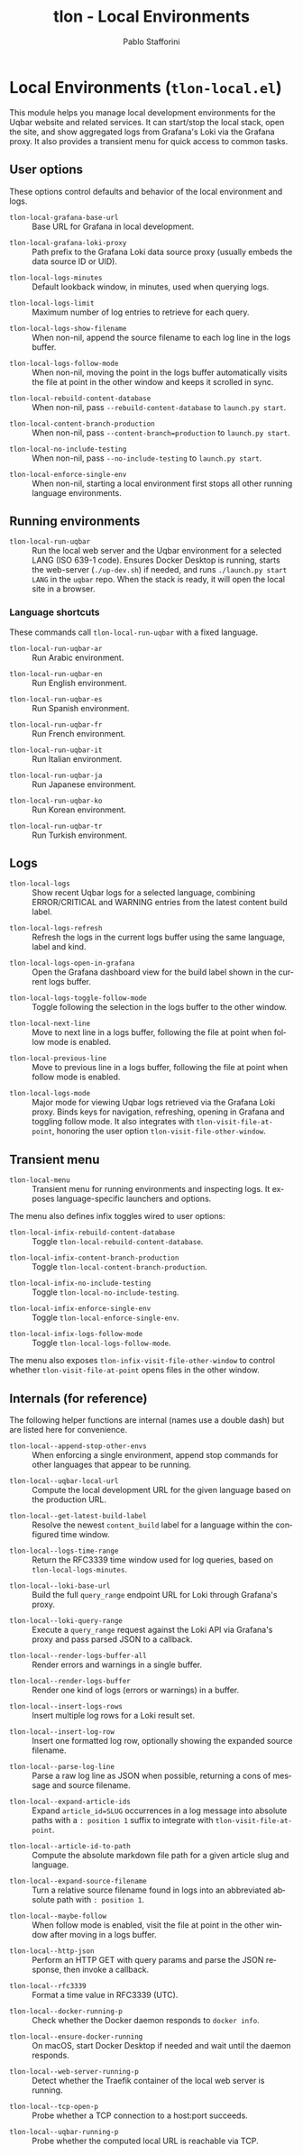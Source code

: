 #+title: tlon - Local Environments
#+author: Pablo Stafforini
#+EXCLUDE_TAGS: noexport
#+language: en
#+options: ':t toc:nil author:t email:t num:t
#+startup: content
#+texinfo_header: @set MAINTAINERSITE @uref{https://github.com/tlon-team/tlon,maintainer webpage}
#+texinfo_header: @set MAINTAINER Pablo Stafforini
#+texinfo_header: @set MAINTAINEREMAIL @email{pablo@tlon.team}
#+texinfo_header: @set MAINTAINERCONTACT @uref{mailto:pablo@tlon.team,contact the maintainer}
#+texinfo: @insertcopying

* Local Environments (=tlon-local.el=)
:PROPERTIES:
:CUSTOM_ID: h:tlon-local
:END:

This module helps you manage local development environments for the Uqbar
website and related services. It can start/stop the local stack, open the site,
and show aggregated logs from Grafana's Loki via the Grafana proxy. It also
provides a transient menu for quick access to common tasks.

** User options
:PROPERTIES:
:CUSTOM_ID: h:tlon-local-options
:END:

These options control defaults and behavior of the local environment and logs.

#+vindex: tlon-local-grafana-base-url
+ ~tlon-local-grafana-base-url~ :: Base URL for Grafana in local development.

#+vindex: tlon-local-grafana-loki-proxy
+ ~tlon-local-grafana-loki-proxy~ :: Path prefix to the Grafana Loki data
  source proxy (usually embeds the data source ID or UID).

#+vindex: tlon-local-logs-minutes
+ ~tlon-local-logs-minutes~ :: Default lookback window, in minutes, used when
  querying logs.

#+vindex: tlon-local-logs-limit
+ ~tlon-local-logs-limit~ :: Maximum number of log entries to retrieve for each
  query.

#+vindex: tlon-local-logs-show-filename
+ ~tlon-local-logs-show-filename~ :: When non-nil, append the source filename to
  each log line in the logs buffer.

#+vindex: tlon-local-logs-follow-mode
+ ~tlon-local-logs-follow-mode~ :: When non-nil, moving the point in the logs
  buffer automatically visits the file at point in the other window and keeps it
  scrolled in sync.

#+vindex: tlon-local-rebuild-content-database
+ ~tlon-local-rebuild-content-database~ :: When non-nil, pass
  ~--rebuild-content-database~ to ~launch.py start~.

#+vindex: tlon-local-content-branch-production
+ ~tlon-local-content-branch-production~ :: When non-nil, pass
  ~--content-branch=production~ to ~launch.py start~.

#+vindex: tlon-local-no-include-testing
+ ~tlon-local-no-include-testing~ :: When non-nil, pass ~--no-include-testing~
  to ~launch.py start~.

#+vindex: tlon-local-enforce-single-env
+ ~tlon-local-enforce-single-env~ :: When non-nil, starting a local environment
  first stops all other running language environments.

** Running environments
:PROPERTIES:
:CUSTOM_ID: h:tlon-local-run
:END:

#+findex: tlon-local-run-uqbar
+ ~tlon-local-run-uqbar~ :: Run the local web server and the Uqbar environment
  for a selected LANG (ISO 639-1 code). Ensures Docker Desktop is running,
  starts the web-server (~./up-dev.sh~) if needed, and runs
  ~./launch.py start LANG~ in the ~uqbar~ repo. When the stack is ready, it will
  open the local site in a browser.

*** Language shortcuts
:PROPERTIES:
:CUSTOM_ID: h:tlon-local-run-shortcuts
:END:

These commands call ~tlon-local-run-uqbar~ with a fixed language.

#+findex: tlon-local-run-uqbar-ar
+ ~tlon-local-run-uqbar-ar~ :: Run Arabic environment.

#+findex: tlon-local-run-uqbar-en
+ ~tlon-local-run-uqbar-en~ :: Run English environment.

#+findex: tlon-local-run-uqbar-es
+ ~tlon-local-run-uqbar-es~ :: Run Spanish environment.

#+findex: tlon-local-run-uqbar-fr
+ ~tlon-local-run-uqbar-fr~ :: Run French environment.

#+findex: tlon-local-run-uqbar-it
+ ~tlon-local-run-uqbar-it~ :: Run Italian environment.

#+findex: tlon-local-run-uqbar-ja
+ ~tlon-local-run-uqbar-ja~ :: Run Japanese environment.

#+findex: tlon-local-run-uqbar-ko
+ ~tlon-local-run-uqbar-ko~ :: Run Korean environment.

#+findex: tlon-local-run-uqbar-tr
+ ~tlon-local-run-uqbar-tr~ :: Run Turkish environment.

** Logs
:PROPERTIES:
:CUSTOM_ID: h:tlon-local-logs
:END:

#+findex: tlon-local-logs
+ ~tlon-local-logs~ :: Show recent Uqbar logs for a selected language, combining
  ERROR/CRITICAL and WARNING entries from the latest content build label.

#+findex: tlon-local-logs-refresh
+ ~tlon-local-logs-refresh~ :: Refresh the logs in the current logs buffer using
  the same language, label and kind.

#+findex: tlon-local-logs-open-in-grafana
+ ~tlon-local-logs-open-in-grafana~ :: Open the Grafana dashboard view for the
  build label shown in the current logs buffer.

#+findex: tlon-local-logs-toggle-follow-mode
+ ~tlon-local-logs-toggle-follow-mode~ :: Toggle following the selection in the
  logs buffer to the other window.

#+findex: tlon-local-next-line
+ ~tlon-local-next-line~ :: Move to next line in a logs buffer, following the
  file at point when follow mode is enabled.

#+findex: tlon-local-previous-line
+ ~tlon-local-previous-line~ :: Move to previous line in a logs buffer, following
  the file at point when follow mode is enabled.

#+findex: tlon-local-logs-mode
+ ~tlon-local-logs-mode~ :: Major mode for viewing Uqbar logs retrieved via the
  Grafana Loki proxy. Binds keys for navigation, refreshing, opening in Grafana
  and toggling follow mode. It also integrates with ~tlon-visit-file-at-point~,
  honoring the user option ~tlon-visit-file-other-window~.

** Transient menu
:PROPERTIES:
:CUSTOM_ID: h:tlon-local-menu
:END:

#+findex: tlon-local-menu
+ ~tlon-local-menu~ :: Transient menu for running environments and inspecting
  logs. It exposes language-specific launchers and options.

The menu also defines infix toggles wired to user options:

#+findex: tlon-local-infix-rebuild-content-database
+ ~tlon-local-infix-rebuild-content-database~ :: Toggle
  ~tlon-local-rebuild-content-database~.

#+findex: tlon-local-infix-content-branch-production
+ ~tlon-local-infix-content-branch-production~ :: Toggle
  ~tlon-local-content-branch-production~.

#+findex: tlon-local-infix-no-include-testing
+ ~tlon-local-infix-no-include-testing~ :: Toggle
  ~tlon-local-no-include-testing~.

#+findex: tlon-local-infix-enforce-single-env
+ ~tlon-local-infix-enforce-single-env~ :: Toggle
  ~tlon-local-enforce-single-env~.

#+findex: tlon-local-infix-logs-follow-mode
+ ~tlon-local-infix-logs-follow-mode~ :: Toggle
  ~tlon-local-logs-follow-mode~.

The menu also exposes ~tlon-infix-visit-file-other-window~ to control whether
~tlon-visit-file-at-point~ opens files in the other window.

** Internals (for reference)
:PROPERTIES:
:CUSTOM_ID: h:tlon-local-internals
:END:

The following helper functions are internal (names use a double dash) but are
listed here for convenience.

#+findex: tlon-local--append-stop-other-envs
+ ~tlon-local--append-stop-other-envs~ :: When enforcing a single environment,
  append stop commands for other languages that appear to be running.

#+findex: tlon-local--uqbar-local-url
+ ~tlon-local--uqbar-local-url~ :: Compute the local development URL for the
  given language based on the production URL.

#+findex: tlon-local--get-latest-build-label
+ ~tlon-local--get-latest-build-label~ :: Resolve the newest ~content_build~
  label for a language within the configured time window.

#+findex: tlon-local--logs-time-range
+ ~tlon-local--logs-time-range~ :: Return the RFC3339 time window used for log
  queries, based on ~tlon-local-logs-minutes~.

#+findex: tlon-local--loki-base-url
+ ~tlon-local--loki-base-url~ :: Build the full ~query_range~ endpoint URL for
  Loki through Grafana's proxy.

#+findex: tlon-local--loki-query-range
+ ~tlon-local--loki-query-range~ :: Execute a ~query_range~ request against the
  Loki API via Grafana's proxy and pass parsed JSON to a callback.

#+findex: tlon-local--render-logs-buffer-all
+ ~tlon-local--render-logs-buffer-all~ :: Render errors and warnings in a single
  buffer.

#+findex: tlon-local--render-logs-buffer
+ ~tlon-local--render-logs-buffer~ :: Render one kind of logs (errors or
  warnings) in a buffer.

#+findex: tlon-local--insert-logs-rows
+ ~tlon-local--insert-logs-rows~ :: Insert multiple log rows for a Loki result
  set.

#+findex: tlon-local--insert-log-row
+ ~tlon-local--insert-log-row~ :: Insert one formatted log row, optionally
  showing the expanded source filename.

#+findex: tlon-local--parse-log-line
+ ~tlon-local--parse-log-line~ :: Parse a raw log line as JSON when possible,
  returning a cons of message and source filename.

#+findex: tlon-local--expand-article-ids
+ ~tlon-local--expand-article-ids~ :: Expand ~article_id=SLUG~ occurrences in a
  log message into absolute paths with a ~: position 1~ suffix to integrate with
  ~tlon-visit-file-at-point~.

#+findex: tlon-local--article-id-to-path
+ ~tlon-local--article-id-to-path~ :: Compute the absolute markdown file path
  for a given article slug and language.

#+findex: tlon-local--expand-source-filename
+ ~tlon-local--expand-source-filename~ :: Turn a relative source filename found
  in logs into an abbreviated absolute path with ~: position 1~.

#+findex: tlon-local--maybe-follow
+ ~tlon-local--maybe-follow~ :: When follow mode is enabled, visit the file at
  point in the other window after moving in a logs buffer.

#+findex: tlon-local--http-json
+ ~tlon-local--http-json~ :: Perform an HTTP GET with query params and parse the
  JSON response, then invoke a callback.

#+findex: tlon-local--rfc3339
+ ~tlon-local--rfc3339~ :: Format a time value in RFC3339 (UTC).

#+findex: tlon-local--docker-running-p
+ ~tlon-local--docker-running-p~ :: Check whether the Docker daemon responds to
  ~docker info~.

#+findex: tlon-local--ensure-docker-running
+ ~tlon-local--ensure-docker-running~ :: On macOS, start Docker Desktop if
  needed and wait until the daemon responds.

#+findex: tlon-local--web-server-running-p
+ ~tlon-local--web-server-running-p~ :: Detect whether the Traefik container of
  the local web server is running.

#+findex: tlon-local--tcp-open-p
+ ~tlon-local--tcp-open-p~ :: Probe whether a TCP connection to a host:port
  succeeds.

#+findex: tlon-local--uqbar-running-p
+ ~tlon-local--uqbar-running-p~ :: Probe whether the computed local URL is
  reachable via TCP.
